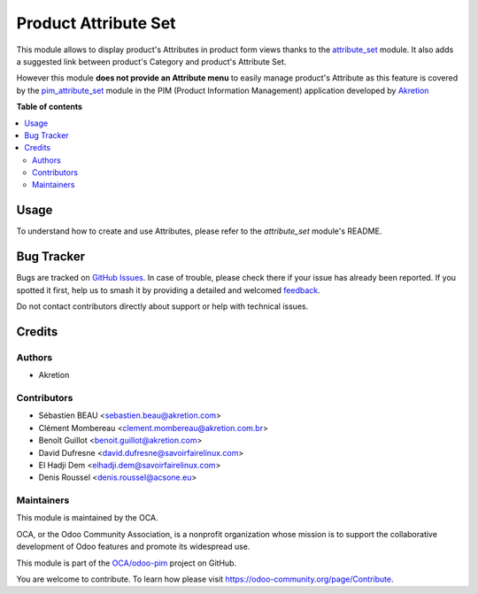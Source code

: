 =====================
Product Attribute Set
=====================

.. 
   !!!!!!!!!!!!!!!!!!!!!!!!!!!!!!!!!!!!!!!!!!!!!!!!!!!!
   !! This file is generated by oca-gen-addon-readme !!
   !! changes will be overwritten.                   !!
   !!!!!!!!!!!!!!!!!!!!!!!!!!!!!!!!!!!!!!!!!!!!!!!!!!!!
   !! source digest: sha256:d79ca356214444e33f94c42e683292da603f1332d15aef9ae2a1bcf370e07de9
   !!!!!!!!!!!!!!!!!!!!!!!!!!!!!!!!!!!!!!!!!!!!!!!!!!!!

.. |badge1| image:: https://img.shields.io/badge/maturity-Beta-yellow.png
    :target: https://odoo-community.org/page/development-status
    :alt: Beta
.. |badge2| image:: https://img.shields.io/badge/licence-AGPL--3-blue.png
    :target: http://www.gnu.org/licenses/agpl-3.0-standalone.html
    :alt: License: AGPL-3
.. |badge3| image:: https://img.shields.io/badge/github-OCA%2Fodoo--pim-lightgray.png?logo=github
    :target: https://github.com/OCA/odoo-pim/tree/13.0/product_attribute_set
    :alt: OCA/odoo-pim
.. |badge4| image:: https://img.shields.io/badge/weblate-Translate%20me-F47D42.png
    :target: https://translation.odoo-community.org/projects/odoo-pim-13-0/odoo-pim-13-0-product_attribute_set
    :alt: Translate me on Weblate
.. |badge5| image:: https://img.shields.io/badge/runboat-Try%20me-875A7B.png
    :target: https://runboat.odoo-community.org/builds?repo=OCA/odoo-pim&target_branch=13.0
    :alt: Try me on Runboat

|badge1| |badge2| |badge3| |badge4| |badge5|

This module allows to display product's Attributes in product form views thanks to the `attribute_set <https://github.com/akretion/odoo-pim/tree/12.0/attribute_set>`_ module. It also adds a suggested link between product's Category and product's Attribute Set.

However this module **does not provide an Attribute menu** to easily manage product's Attribute as this feature is covered by the `pim_attribute_set <https://github.com/akretion/odoo-pim/tree/12.0/pim_attribute_set>`_ module in the PIM (Product Information Management) application developed by `Akretion <https://akretion.com/>`_

**Table of contents**

.. contents::
   :local:

Usage
=====

To understand how to create and use Attributes, please refer to the `attribute_set` module's README.

Bug Tracker
===========

Bugs are tracked on `GitHub Issues <https://github.com/OCA/odoo-pim/issues>`_.
In case of trouble, please check there if your issue has already been reported.
If you spotted it first, help us to smash it by providing a detailed and welcomed
`feedback <https://github.com/OCA/odoo-pim/issues/new?body=module:%20product_attribute_set%0Aversion:%2013.0%0A%0A**Steps%20to%20reproduce**%0A-%20...%0A%0A**Current%20behavior**%0A%0A**Expected%20behavior**>`_.

Do not contact contributors directly about support or help with technical issues.

Credits
=======

Authors
~~~~~~~

* Akretion

Contributors
~~~~~~~~~~~~

* Sébastien BEAU <sebastien.beau@akretion.com>
* Clément Mombereau <clement.mombereau@akretion.com.br>
* Benoît Guillot <benoit.guillot@akretion.com>
* David Dufresne <david.dufresne@savoirfairelinux.com>
* El Hadji Dem <elhadji.dem@savoirfairelinux.com>
* Denis Roussel <denis.roussel@acsone.eu>

Maintainers
~~~~~~~~~~~

This module is maintained by the OCA.

.. image:: https://odoo-community.org/logo.png
   :alt: Odoo Community Association
   :target: https://odoo-community.org

OCA, or the Odoo Community Association, is a nonprofit organization whose
mission is to support the collaborative development of Odoo features and
promote its widespread use.

This module is part of the `OCA/odoo-pim <https://github.com/OCA/odoo-pim/tree/13.0/product_attribute_set>`_ project on GitHub.

You are welcome to contribute. To learn how please visit https://odoo-community.org/page/Contribute.
